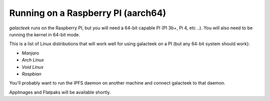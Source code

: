 Running on a Raspberry PI (aarch64)
===================================

*galacteek* runs on the Raspberry PI, but you will
need a 64-bit capable PI (PI 3b+, Pi 4, etc ..). You
will also need to be running the kernel in 64-bit mode.

This is a list of Linux distributions that will work well
for using galacteek on a PI (but any 64-bit system should
work):

- *Manjaro*
- *Arch Linux*
- *Void Linux*
- *Raspbian*

You'll probably want to run the IPFS daemon on another
machine and connect galacteek to that daemon.

AppImages and Flatpaks will be available shortly.
